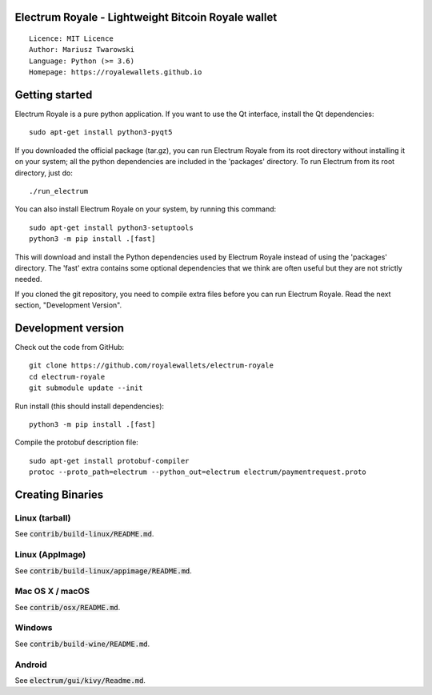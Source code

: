 Electrum Royale - Lightweight Bitcoin Royale wallet
=====================================

::

  Licence: MIT Licence
  Author: Mariusz Twarowski
  Language: Python (>= 3.6)
  Homepage: https://royalewallets.github.io


Getting started
===============

Electrum Royale is a pure python application. If you want to use the
Qt interface, install the Qt dependencies::

    sudo apt-get install python3-pyqt5

If you downloaded the official package (tar.gz), you can run
Electrum Royale from its root directory without installing it on your
system; all the python dependencies are included in the 'packages'
directory. To run Electrum from its root directory, just do::

    ./run_electrum

You can also install Electrum Royale on your system, by running this command::

    sudo apt-get install python3-setuptools
    python3 -m pip install .[fast]

This will download and install the Python dependencies used by
Electrum Royale instead of using the 'packages' directory.
The 'fast' extra contains some optional dependencies that we think
are often useful but they are not strictly needed.

If you cloned the git repository, you need to compile extra files
before you can run Electrum Royale. Read the next section, "Development
Version".



Development version
===================

Check out the code from GitHub::

    git clone https://github.com/royalewallets/electrum-royale
    cd electrum-royale
    git submodule update --init

Run install (this should install dependencies)::

    python3 -m pip install .[fast]


Compile the protobuf description file::

    sudo apt-get install protobuf-compiler
    protoc --proto_path=electrum --python_out=electrum electrum/paymentrequest.proto


Creating Binaries
=================

Linux (tarball)
---------------

See :code:`contrib/build-linux/README.md`.


Linux (AppImage)
----------------

See :code:`contrib/build-linux/appimage/README.md`.


Mac OS X / macOS
----------------

See :code:`contrib/osx/README.md`.


Windows
-------

See :code:`contrib/build-wine/README.md`.


Android
-------

See :code:`electrum/gui/kivy/Readme.md`.
